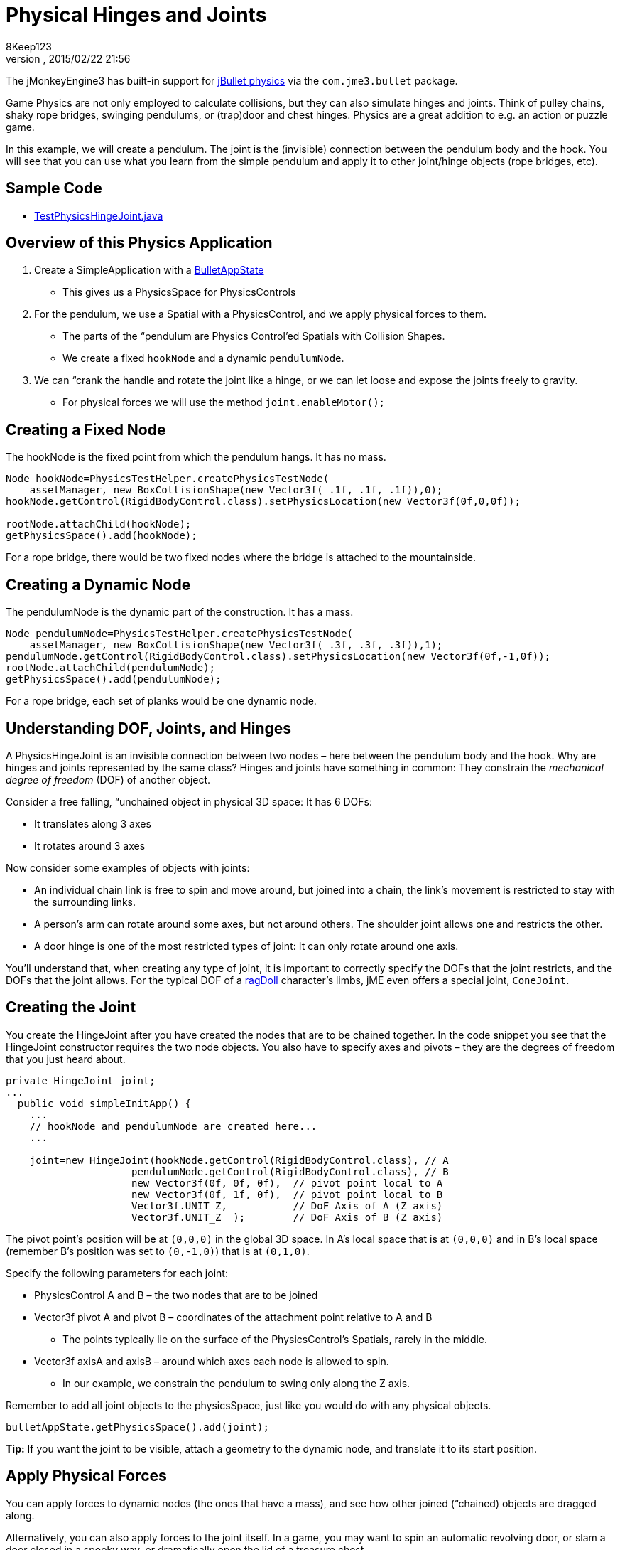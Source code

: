 = Physical Hinges and Joints
:author: 8Keep123
:revnumber: 
:revdate: 2015/02/22 21:56
:keywords: documentation, physics, joint
:relfileprefix: ../../
:imagesdir: ../..
ifdef::env-github,env-browser[:outfilesuffix: .adoc]


The jMonkeyEngine3 has built-in support for link:http://jbullet.advel.cz[jBullet physics] via the `com.jme3.bullet` package.


Game Physics are not only employed to calculate collisions, but they can also simulate hinges and joints. Think of pulley chains, shaky rope bridges, swinging pendulums, or (trap)door and chest hinges. Physics are a great addition to e.g. an action or puzzle game.


In this example, we will create a pendulum. The joint is the (invisible) connection between the pendulum body and the hook. You will see that you can use what you learn from the simple pendulum and apply it to other joint/hinge objects (rope bridges, etc).



== Sample Code

*  link:https://github.com/jMonkeyEngine/jmonkeyengine/blob/master/jme3-examples/src/main/java/jme3test/bullet/TestPhysicsHingeJoint.java[TestPhysicsHingeJoint.java]


== Overview of this Physics Application

.  Create a SimpleApplication with a <<jme3/advanced/physics#,BulletAppState>> 
**  This gives us a PhysicsSpace for PhysicsControls

.  For the pendulum, we use a Spatial with a PhysicsControl, and we apply physical forces to them.
**  The parts of the “pendulum are Physics Control'ed Spatials with Collision Shapes. 
**  We create a fixed `hookNode` and a dynamic `pendulumNode`. 

.  We can “crank the handle and rotate the joint like a hinge, or we can let loose and expose the joints freely to gravity. 
**  For physical forces we will use the method `joint.enableMotor();`



== Creating a Fixed Node

The hookNode is the fixed point from which the pendulum hangs. It has no mass. 


[source,java]

----

Node hookNode=PhysicsTestHelper.createPhysicsTestNode(
    assetManager, new BoxCollisionShape(new Vector3f( .1f, .1f, .1f)),0);
hookNode.getControl(RigidBodyControl.class).setPhysicsLocation(new Vector3f(0f,0,0f));

rootNode.attachChild(hookNode);
getPhysicsSpace().add(hookNode);

----

For a rope bridge, there would be two fixed nodes where the bridge is attached to the mountainside.



== Creating a Dynamic Node

The pendulumNode is the dynamic part of the construction. It has a mass. 


[source,java]

----

Node pendulumNode=PhysicsTestHelper.createPhysicsTestNode(
    assetManager, new BoxCollisionShape(new Vector3f( .3f, .3f, .3f)),1);
pendulumNode.getControl(RigidBodyControl.class).setPhysicsLocation(new Vector3f(0f,-1,0f));
rootNode.attachChild(pendulumNode);
getPhysicsSpace().add(pendulumNode);

----

For a rope bridge, each set of planks would be one dynamic node. 



== Understanding DOF, Joints, and Hinges

A PhysicsHingeJoint is an invisible connection between two nodes – here between the pendulum body and the hook. Why are hinges and joints represented by the same class? Hinges and joints have something in common: They constrain the _mechanical degree of freedom_ (DOF) of another object. 


Consider a free falling, “unchained object in physical 3D space: It has 6 DOFs:


*  It translates along 3 axes
*  It rotates around 3 axes

Now consider some examples of objects with joints:


*  An individual chain link is free to spin and move around, but joined into a chain, the link's movement is restricted to stay with the surrounding links.
*  A person's arm can rotate around some axes, but not around others. The shoulder joint allows one and restricts the other.
*  A door hinge is one of the most restricted types of joint: It can only rotate around one axis. 

You'll understand that, when creating any type of joint, it is important to correctly specify the DOFs that the joint restricts, and the DOFs that the joint allows. For the typical DOF of a <<jme3/advanced/ragdoll#,ragDoll>> character's limbs, jME even offers a special joint, `ConeJoint`.



== Creating the Joint

You create the HingeJoint after you have created the nodes that are to be chained together. In the code snippet you see that the HingeJoint constructor requires the two node objects. You also have to specify axes and pivots – they are the degrees of freedom that you just heard about.


[source,java]

----

private HingeJoint joint;
...
  public void simpleInitApp() {
    ...
    // hookNode and pendulumNode are created here...
    ...
    
    joint=new HingeJoint(hookNode.getControl(RigidBodyControl.class), // A
                     pendulumNode.getControl(RigidBodyControl.class), // B
                     new Vector3f(0f, 0f, 0f),  // pivot point local to A
                     new Vector3f(0f, 1f, 0f),  // pivot point local to B 
                     Vector3f.UNIT_Z,           // DoF Axis of A (Z axis)
                     Vector3f.UNIT_Z  );        // DoF Axis of B (Z axis)

----

The pivot point's position will be at `(0,0,0)` in the global 3D space. In A's local space that is at `(0,0,0)` and in B's local space (remember B's position was set to `(0,-1,0)`) that is at `(0,1,0)`.


Specify the following parameters for each joint:


*  PhysicsControl A and B – the two nodes that are to be joined
*  Vector3f pivot A and pivot B – coordinates of the attachment point relative to A and B
**  The points typically lie on the surface of the PhysicsControl's Spatials, rarely in the middle.

*  Vector3f axisA and axisB – around which axes each node is allowed to spin.
**  In our example, we constrain the pendulum to swing only along the Z axis.


Remember to add all joint objects to the physicsSpace, just like you would do with any physical objects.


[source,java]

----
bulletAppState.getPhysicsSpace().add(joint);
----

*Tip:* If you want the joint to be visible, attach a geometry to the dynamic node, and translate it to its start position.



== Apply Physical Forces

You can apply forces to dynamic nodes (the ones that have a mass), and see how other joined (“chained) objects are dragged along. 


Alternatively, you can also apply forces to the joint itself. In a game, you may want to spin an automatic revolving door, or slam a door closed in a spooky way, or dramatically open the lid of a treasure chest.


The method to call on the joint is `enableMotor()`.


[source,java]

----
joint.enableMotor(true, 1, .1f);
joint.enableMotor(true, -1, .1f);
----

.  Switch the motor on by supplying `true`
.  Specify the velocity with which the joint should rotate around the specified axis. 
**  Use positive and negative numbers to change direction.

.  Specify the impulse for this motor. Heavier masses need a bigger impulse to be moved.

When you disable the motor, the chained nodes are exposed to gravity again:


[source,java]

----
joint.enableMotor(false, 0, 0);
----
